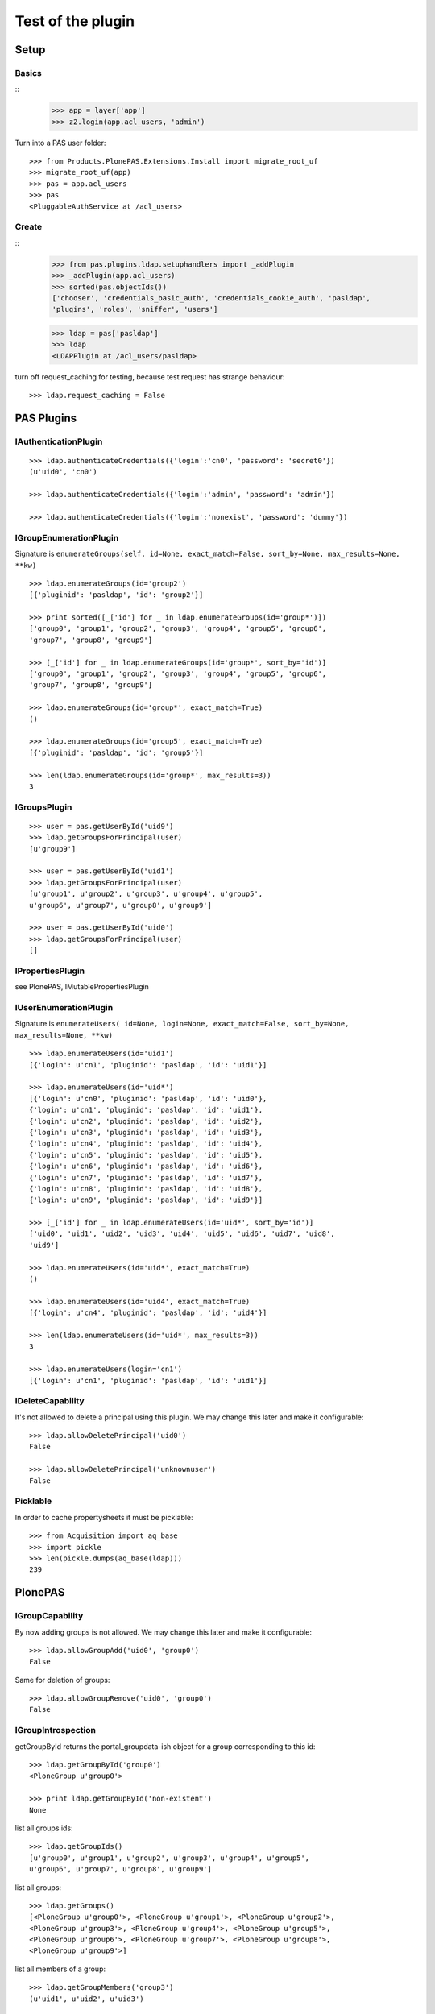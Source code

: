 ==================
Test of the plugin
==================

Setup
=====

Basics
------

::
    >>> app = layer['app']
    >>> z2.login(app.acl_users, 'admin')

Turn into a PAS user folder::

    >>> from Products.PlonePAS.Extensions.Install import migrate_root_uf
    >>> migrate_root_uf(app)
    >>> pas = app.acl_users
    >>> pas
    <PluggableAuthService at /acl_users>

Create
------

::
    >>> from pas.plugins.ldap.setuphandlers import _addPlugin
    >>> _addPlugin(app.acl_users)
    >>> sorted(pas.objectIds())
    ['chooser', 'credentials_basic_auth', 'credentials_cookie_auth', 'pasldap',
    'plugins', 'roles', 'sniffer', 'users']

    >>> ldap = pas['pasldap']
    >>> ldap
    <LDAPPlugin at /acl_users/pasldap>

turn off request_caching for testing, because test request has strange
behaviour::

    >>> ldap.request_caching = False

PAS Plugins
===========

IAuthenticationPlugin
---------------------

::

    >>> ldap.authenticateCredentials({'login':'cn0', 'password': 'secret0'})
    (u'uid0', 'cn0')

    >>> ldap.authenticateCredentials({'login':'admin', 'password': 'admin'})

    >>> ldap.authenticateCredentials({'login':'nonexist', 'password': 'dummy'})


IGroupEnumerationPlugin
-----------------------

Signature is ``enumerateGroups(self, id=None, exact_match=False, sort_by=None,
max_results=None, **kw)``

::

    >>> ldap.enumerateGroups(id='group2')
    [{'pluginid': 'pasldap', 'id': 'group2'}]

    >>> print sorted([_['id'] for _ in ldap.enumerateGroups(id='group*')])
    ['group0', 'group1', 'group2', 'group3', 'group4', 'group5', 'group6',
    'group7', 'group8', 'group9']

    >>> [_['id'] for _ in ldap.enumerateGroups(id='group*', sort_by='id')]
    ['group0', 'group1', 'group2', 'group3', 'group4', 'group5', 'group6',
    'group7', 'group8', 'group9']

    >>> ldap.enumerateGroups(id='group*', exact_match=True)
    ()

    >>> ldap.enumerateGroups(id='group5', exact_match=True)
    [{'pluginid': 'pasldap', 'id': 'group5'}]

    >>> len(ldap.enumerateGroups(id='group*', max_results=3))
    3


IGroupsPlugin
-------------

::

    >>> user = pas.getUserById('uid9')
    >>> ldap.getGroupsForPrincipal(user)
    [u'group9']

    >>> user = pas.getUserById('uid1')
    >>> ldap.getGroupsForPrincipal(user)
    [u'group1', u'group2', u'group3', u'group4', u'group5',
    u'group6', u'group7', u'group8', u'group9']

    >>> user = pas.getUserById('uid0')
    >>> ldap.getGroupsForPrincipal(user)
    []

IPropertiesPlugin
-----------------

see PlonePAS, IMutablePropertiesPlugin

IUserEnumerationPlugin
----------------------

Signature is ``enumerateUsers( id=None, login=None, exact_match=False,
sort_by=None, max_results=None, **kw)``

::

    >>> ldap.enumerateUsers(id='uid1')
    [{'login': u'cn1', 'pluginid': 'pasldap', 'id': 'uid1'}]

    >>> ldap.enumerateUsers(id='uid*')
    [{'login': u'cn0', 'pluginid': 'pasldap', 'id': 'uid0'},
    {'login': u'cn1', 'pluginid': 'pasldap', 'id': 'uid1'},
    {'login': u'cn2', 'pluginid': 'pasldap', 'id': 'uid2'},
    {'login': u'cn3', 'pluginid': 'pasldap', 'id': 'uid3'},
    {'login': u'cn4', 'pluginid': 'pasldap', 'id': 'uid4'},
    {'login': u'cn5', 'pluginid': 'pasldap', 'id': 'uid5'},
    {'login': u'cn6', 'pluginid': 'pasldap', 'id': 'uid6'},
    {'login': u'cn7', 'pluginid': 'pasldap', 'id': 'uid7'},
    {'login': u'cn8', 'pluginid': 'pasldap', 'id': 'uid8'},
    {'login': u'cn9', 'pluginid': 'pasldap', 'id': 'uid9'}]

    >>> [_['id'] for _ in ldap.enumerateUsers(id='uid*', sort_by='id')]
    ['uid0', 'uid1', 'uid2', 'uid3', 'uid4', 'uid5', 'uid6', 'uid7', 'uid8',
    'uid9']

    >>> ldap.enumerateUsers(id='uid*', exact_match=True)
    ()

    >>> ldap.enumerateUsers(id='uid4', exact_match=True)
    [{'login': u'cn4', 'pluginid': 'pasldap', 'id': 'uid4'}]

    >>> len(ldap.enumerateUsers(id='uid*', max_results=3))
    3

    >>> ldap.enumerateUsers(login='cn1')
    [{'login': u'cn1', 'pluginid': 'pasldap', 'id': 'uid1'}]


IDeleteCapability
-----------------

It's not allowed to delete a principal using this plugin. We may change this
later and make it configurable::

    >>> ldap.allowDeletePrincipal('uid0')
    False

    >>> ldap.allowDeletePrincipal('unknownuser')
    False


Picklable
---------

In order to cache propertysheets it must be picklable::

    >>> from Acquisition import aq_base
    >>> import pickle
    >>> len(pickle.dumps(aq_base(ldap)))
    239


PlonePAS
========

IGroupCapability
----------------

By now adding groups is not allowed.  We may change this later and make it
configurable::

    >>> ldap.allowGroupAdd('uid0', 'group0')
    False

Same for deletion of groups::

    >>> ldap.allowGroupRemove('uid0', 'group0')
    False

IGroupIntrospection
-------------------

getGroupById returns the portal_groupdata-ish object for a group corresponding
to this id::

    >>> ldap.getGroupById('group0')
    <PloneGroup u'group0'>

    >>> print ldap.getGroupById('non-existent')
    None

list all groups ids::

    >>> ldap.getGroupIds()
    [u'group0', u'group1', u'group2', u'group3', u'group4', u'group5',
    u'group6', u'group7', u'group8', u'group9']

list all groups::

    >>> ldap.getGroups()
    [<PloneGroup u'group0'>, <PloneGroup u'group1'>, <PloneGroup u'group2'>,
    <PloneGroup u'group3'>, <PloneGroup u'group4'>, <PloneGroup u'group5'>,
    <PloneGroup u'group6'>, <PloneGroup u'group7'>, <PloneGroup u'group8'>,
    <PloneGroup u'group9'>]

list all members of a group::

    >>> ldap.getGroupMembers('group3')
    (u'uid1', u'uid2', u'uid3')

IPasswordSetCapability
----------------------

User are able to set the password::

    >>> ldap.allowPasswordSet('uid0')
    True

Not so for groups::

    >>> ldap.allowPasswordSet('group0')
    False

Also not for non existent::

    >>> ldap.allowPasswordSet('ghost')
    False

IGroupManagement
----------------

See also ``IGroupCapability`` - for now we dont support this::

    >>> ldap.addGroup(id)
    False

    >>> ldap.addPrincipalToGroup('uid0', 'group0')
    False

    >>> ldap.updateGroup('group9', **{})
    False

    >>> ldap.setRolesForGroup('uid0', roles=('Manager'))
    False

    >>> ldap.removeGroup('group0')
    False

    >>> ldap.removePrincipalFromGroup('uid1', 'group1')
    False

IMutablePropertiesPlugin
------------------------

Get works::

    >>> user = pas.getUserById('uid0')
    >>> sheet = ldap.getPropertiesForUser(user, request=None)
    >>> sheet
    <pas.plugins.ldap.sheet.LDAPUserPropertySheet instance at ...>

    >>> sheet.getProperty('mail')
    u'uid0@groupOfNames_10_10.com'

Set does nothing, but the sheet itselfs set immediatly::

    >>> from pas.plugins.ldap.sheet import LDAPUserPropertySheet
    >>> sheet = LDAPUserPropertySheet(user, ldap)
    >>> sheet.getProperty('mail')
    u'uid0@groupOfNames_10_10.com'

    >>> sheet.setProperty(None, 'mail', u'foobar@example.com')
    >>> sheet.getProperty('mail')
    u'foobar@example.com'

    >>> sheet2 = LDAPUserPropertySheet(user, ldap)
    >>> sheet2.getProperty('mail')
    u'foobar@example.com'

    >>> ldap.deleteUser('cn9')


In order to cache propertysheets it must be picklable::

    >>> len(pickle.dumps(sheet2))
    676


IUserManagement
---------------

Password change and attributes at once with ``doChangeUser``::

    >>> ldap.doChangeUser('uid9', 'geheim') is None
    True

    >>> ldap.authenticateCredentials({'login':'cn9', 'password': 'geheim'})
    (u'uid9', 'cn9')


We dont support user deletion for now. We may change this later and make it
configurable::

    >>> ldap.doDeleteUser('uid0')
    False
